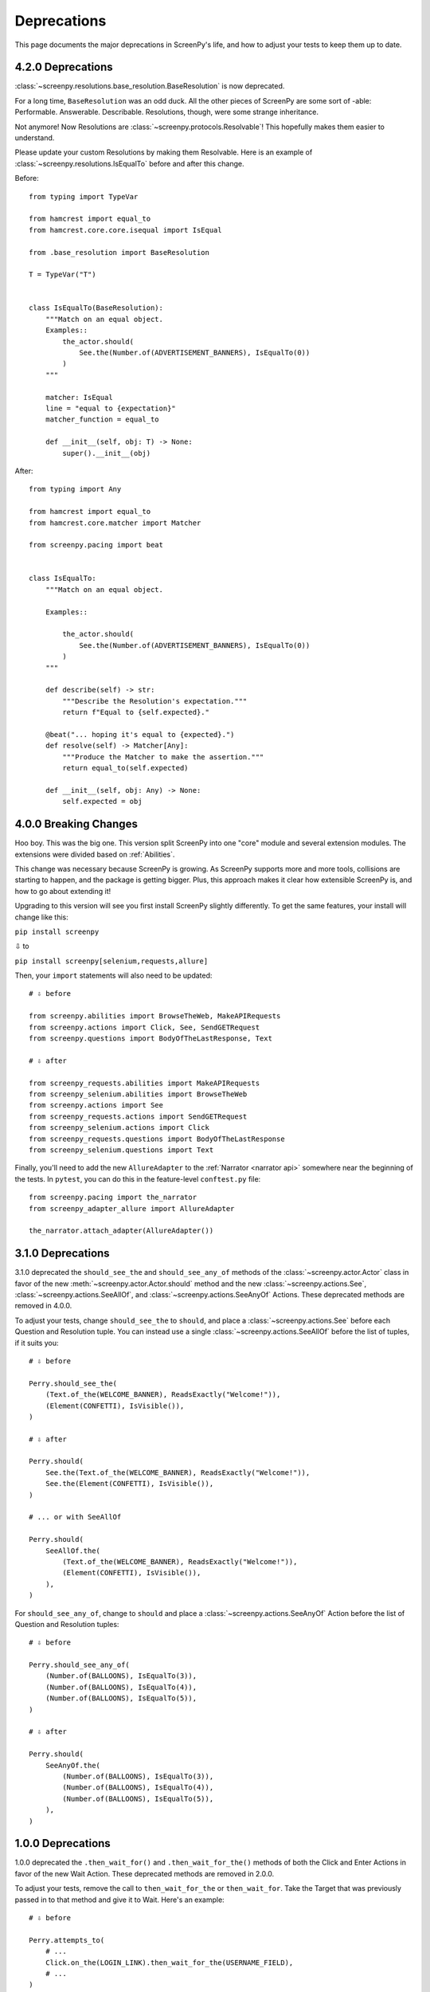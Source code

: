 ============
Deprecations
============

This page documents
the major deprecations
in ScreenPy's life,
and how to adjust your tests
to keep them up to date.

4.2.0 Deprecations
==================

:class:`~screenpy.resolutions.base_resolution.BaseResolution` is now deprecated.

For a long time,
``BaseResolution`` was an odd duck.
All the other pieces of ScreenPy are some sort of -able:
Performable.
Answerable.
Describable.
Resolutions,
though,
were some strange inheritance.

Not anymore!
Now Resolutions are :class:`~screenpy.protocols.Resolvable`!
This hopefully makes them easier to understand.

Please update your custom Resolutions by making them Resolvable.
Here is an example of :class:`~screenpy.resolutions.IsEqualTo`
before and after this change.

Before::

    from typing import TypeVar

    from hamcrest import equal_to
    from hamcrest.core.core.isequal import IsEqual

    from .base_resolution import BaseResolution

    T = TypeVar("T")


    class IsEqualTo(BaseResolution):
        """Match on an equal object.
        Examples::
            the_actor.should(
                See.the(Number.of(ADVERTISEMENT_BANNERS), IsEqualTo(0))
            )
        """

        matcher: IsEqual
        line = "equal to {expectation}"
        matcher_function = equal_to

        def __init__(self, obj: T) -> None:
            super().__init__(obj)

After::

    from typing import Any

    from hamcrest import equal_to
    from hamcrest.core.matcher import Matcher

    from screenpy.pacing import beat


    class IsEqualTo:
        """Match on an equal object.

        Examples::

            the_actor.should(
                See.the(Number.of(ADVERTISEMENT_BANNERS), IsEqualTo(0))
            )
        """

        def describe(self) -> str:
            """Describe the Resolution's expectation."""
            return f"Equal to {self.expected}."

        @beat("... hoping it's equal to {expected}.")
        def resolve(self) -> Matcher[Any]:
            """Produce the Matcher to make the assertion."""
            return equal_to(self.expected)

        def __init__(self, obj: Any) -> None:
            self.expected = obj


4.0.0 Breaking Changes
======================

Hoo boy.
This was the big one.
This version split ScreenPy
into one "core" module
and several extension modules.
The extensions were divided
based on :ref:`Abilities`.

This change was necessary
because ScreenPy is growing.
As ScreenPy supports more and more tools,
collisions are starting to happen,
and the package is getting bigger.
Plus,
this approach makes it clear
how extensible ScreenPy is,
and how to go about extending it!

Upgrading to this version
will see you first install ScreenPy
slightly differently.
To get the same features,
your install will change like this:

``pip install screenpy``

⇩ to

``pip install screenpy[selenium,requests,allure]``

Then,
your ``import`` statements
will also need to be updated::

    # ⇩ before

    from screenpy.abilities import BrowseTheWeb, MakeAPIRequests
    from screenpy.actions import Click, See, SendGETRequest
    from screenpy.questions import BodyOfTheLastResponse, Text

    # ⇩ after

    from screenpy_requests.abilities import MakeAPIRequests
    from screenpy_selenium.abilities import BrowseTheWeb
    from screenpy.actions import See
    from screenpy_requests.actions import SendGETRequest
    from screenpy_selenium.actions import Click
    from screenpy_requests.questions import BodyOfTheLastResponse
    from screenpy_selenium.questions import Text

Finally,
you'll need to add
the new ``AllureAdapter``
to the :ref:`Narrator <narrator api>`
somewhere near the beginning of the tests.
In ``pytest``,
you can do this
in the feature-level ``conftest.py`` file::

    from screenpy.pacing import the_narrator
    from screenpy_adapter_allure import AllureAdapter

    the_narrator.attach_adapter(AllureAdapter())

3.1.0 Deprecations
==================

3.1.0 deprecated
the ``should_see_the`` and ``should_see_any_of`` methods
of the :class:`~screenpy.actor.Actor` class
in favor of
the new :meth:`~screenpy.actor.Actor.should` method and
the new :class:`~screenpy.actions.See`,
:class:`~screenpy.actions.SeeAllOf`,
and :class:`~screenpy.actions.SeeAnyOf` Actions.
These deprecated methods are removed
in 4.0.0.

To adjust your tests,
change ``should_see_the``
to ``should``,
and place a :class:`~screenpy.actions.See`
before each Question and Resolution tuple.
You can instead use a single :class:`~screenpy.actions.SeeAllOf`
before the list of tuples,
if it suits you::

    # ⇩ before

    Perry.should_see_the(
        (Text.of_the(WELCOME_BANNER), ReadsExactly("Welcome!")),
        (Element(CONFETTI), IsVisible()),
    )

    # ⇩ after

    Perry.should(
        See.the(Text.of_the(WELCOME_BANNER), ReadsExactly("Welcome!")),
        See.the(Element(CONFETTI), IsVisible()),
    )

    # ... or with SeeAllOf

    Perry.should(
        SeeAllOf.the(
            (Text.of_the(WELCOME_BANNER), ReadsExactly("Welcome!")),
            (Element(CONFETTI), IsVisible()),
        ),
    )

For ``should_see_any_of``,
change to ``should``
and place a :class:`~screenpy.actions.SeeAnyOf` Action
before the list
of Question and Resolution tuples::

    # ⇩ before

    Perry.should_see_any_of(
        (Number.of(BALLOONS), IsEqualTo(3)),
        (Number.of(BALLOONS), IsEqualTo(4)),
        (Number.of(BALLOONS), IsEqualTo(5)),
    )

    # ⇩ after

    Perry.should(
        SeeAnyOf.the(
            (Number.of(BALLOONS), IsEqualTo(3)),
            (Number.of(BALLOONS), IsEqualTo(4)),
            (Number.of(BALLOONS), IsEqualTo(5)),
        ),
    )

1.0.0 Deprecations
==================

1.0.0 deprecated
the ``.then_wait_for()`` and ``.then_wait_for_the()`` methods
of both the Click and Enter Actions
in favor of
the new Wait Action.
These deprecated methods are removed
in 2.0.0.

To adjust your tests,
remove the call to ``then_wait_for_the``
or ``then_wait_for``.
Take the Target
that was previously passed in to that method
and give it to Wait.
Here's an example::

    # ⇩ before

    Perry.attempts_to(
        # ...
        Click.on_the(LOGIN_LINK).then_wait_for_the(USERNAME_FIELD),
        # ...
    )

    # ⇩ after

    Perry.attempts_to(
        # ...
        Click.on_the(LOGIN_LINK),
        Wait.for_the(USERNAME_FIELD).to_appear(),
        # ...
    )
